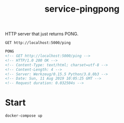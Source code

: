 #+TITLE: service-pingpong

HTTP server that just returns PONG.

#+BEGIN_SRC restclient :results scalar :exports both
GET http://localhost:5000/ping
#+END_SRC

#+RESULTS:
#+BEGIN_SRC html
PONG
<!-- GET http://localhost:5000/ping -->
<!-- HTTP/1.0 200 OK -->
<!-- Content-Type: text/html; charset=utf-8 -->
<!-- Content-Length: 4 -->
<!-- Server: Werkzeug/0.15.5 Python/3.8.0b3 -->
<!-- Date: Sun, 11 Aug 2019 10:05:25 GMT -->
<!-- Request duration: 0.032504s -->
#+END_SRC

* Start

#+BEGIN_SRC shell
docker-compose up
#+END_SRC
